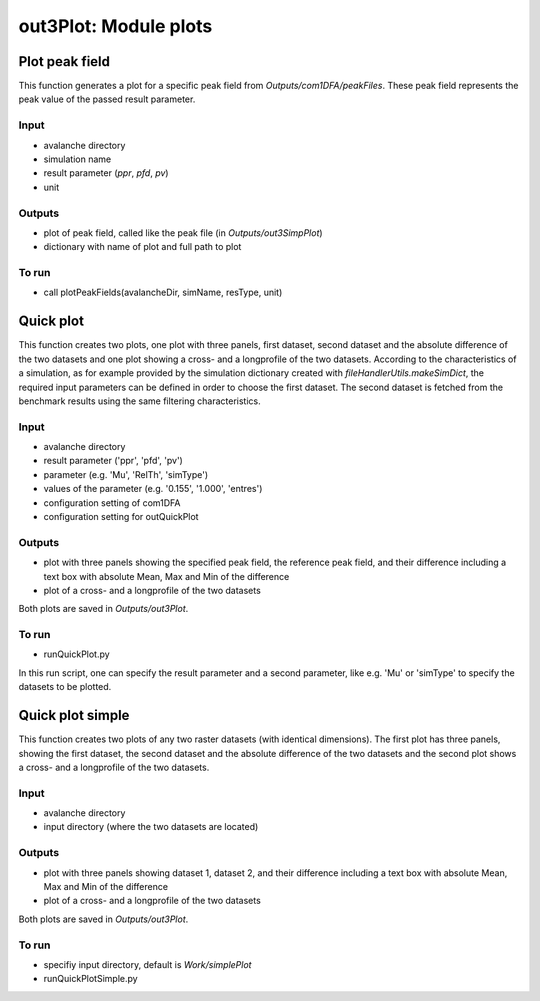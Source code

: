 ##################################
out3Plot: Module plots
##################################



Plot peak field
===================

This function generates a plot for a specific peak field from *Outputs/com1DFA/peakFiles*.
These peak field represents the peak value of the passed result parameter.

Input
-----

* avalanche directory
* simulation name
* result parameter (*ppr*, *pfd*, *pv*)
* unit


Outputs
-------

* plot of peak field, called like the peak file (in *Outputs/out3SimpPlot*)
* dictionary with name of plot and full path to plot

To run
------

* call plotPeakFields(avalancheDir, simName, resType, unit)


Quick plot
===========

This function creates two plots, one plot with three panels, first dataset, second dataset and the absolute difference of the two datasets and
one plot showing a cross- and a longprofile of the two datasets.
According to the characteristics of a simulation, as for example provided by the simulation dictionary created with *fileHandlerUtils.makeSimDict*,
the required input parameters can be defined in order to choose the first dataset.
The second dataset is fetched from the benchmark results using the same filtering characteristics.


Input
-----

* avalanche directory
* result parameter ('ppr', 'pfd', 'pv')
* parameter (e.g. 'Mu', 'RelTh', 'simType')
* values of the parameter (e.g. '0.155', '1.000', 'entres')
* configuration setting of com1DFA
* configuration setting for outQuickPlot


Outputs
-------

* plot with three panels showing the specified peak field, the reference peak field, and their difference including a text box with absolute Mean, Max and Min of the difference
* plot of a cross- and a longprofile of the two datasets

Both plots are saved in *Outputs/out3Plot*.



To run
------

* runQuickPlot.py

In this run script, one can specify the result parameter and a second parameter, like e.g. 'Mu' or 'simType' to specify the datasets to be plotted.


Quick plot simple
=================

This function creates two plots of any two raster datasets (with identical dimensions).
The first plot has three panels, showing the first dataset, the second dataset and the absolute difference of the two datasets and
the second plot shows a cross- and a longprofile of the two datasets.


Input
-----

* avalanche directory
* input directory (where the two datasets are located)

Outputs
-------

* plot with three panels showing dataset 1, dataset 2, and their difference including a text box with absolute Mean, Max and Min of the difference
* plot of a cross- and a longprofile of the two datasets

Both plots are saved in *Outputs/out3Plot*.


To run
------

* specifiy input directory, default is *Work/simplePlot*
* runQuickPlotSimple.py
